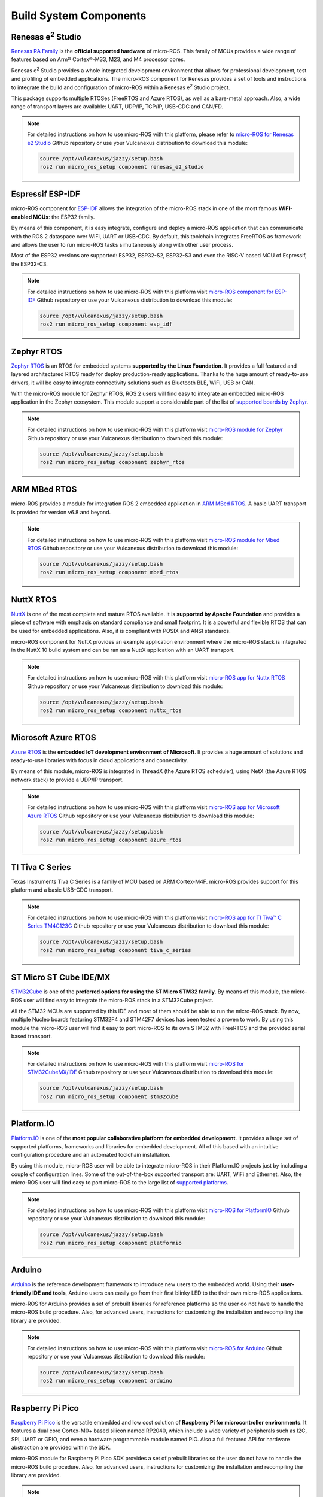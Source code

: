 .. _micro_build_system_components:


Build System Components
=======================

.. figure:: /rst/figures/micro/platforms_logos/renesas_e2_studio.png
    :align: center

.. _micro_ros_renesas_e2_studio:

Renesas e\ :sup:`2` Studio
^^^^^^^^^^^^^^^^^^^^^^^^^^

`Renesas RA Family <https://www.renesas.com/us/en/products/microcontrollers-microprocessors/ra-cortex-m-mcus>`_ is the **official supported hardware** of micro-ROS.
This family of MCUs provides a wide range of features based on Arm® Cortex®-M33, M23, and M4 processor cores.

Renesas e\ :sup:`2` Studio provides a whole integrated development environment that allows for professional development, test and profiling of embedded applications.
The micro-ROS component for Renesas provides a set of tools and instructions to integrate the build and configuration of micro-ROS within a Renesas e\ :sup:`2` Studio project.

This package supports multiple RTOSes (FreeRTOS and Azure RTOS), as well as a bare-metal approach.
Also, a wide range of transport layers are available: UART, UDP/IP, TCP/IP, USB-CDC and CAN/FD.

.. note::

    For detailed instructions on how to use micro-ROS with this platform, please refer to `micro-ROS for Renesas e2 Studio <https://github.com/micro-ROS/micro_ros_renesas2estudio_component>`_ Github repository or use your Vulcanexus distribution to download this module:

    .. code-block:: bash

        source /opt/vulcanexus/jazzy/setup.bash
        ros2 run micro_ros_setup component renesas_e2_studio

.. figure:: /rst/figures/micro/platforms_logos/esp_idf.png
    :align: center

.. _micro_ros_esp_idf:

Espressif ESP-IDF
^^^^^^^^^^^^^^^^^
micro-ROS component for `ESP-IDF <https://docs.espressif.com/projects/esp-idf/en/latest/esp32/>`_ allows the integration of the micro-ROS stack in one of the most famous **WiFI-enabled MCUs**: the ESP32 family.

By means of this component, it is easy integrate, configure and deploy a micro-ROS application that can communicate with the ROS 2 dataspace over WiFi, UART or USB-CDC.
By default, this toolchain integrates FreeRTOS as framework and allows the user to run micro-ROS tasks simultaneously along with other user process.

Most of the ESP32 versions are supported: ESP32, ESP32-S2, ESP32-S3 and even the RISC-V based MCU of Espressif, the ESP32-C3.

.. note::

    For detailed instructions on how to use micro-ROS with this platform visit `micro-ROS component for ESP-IDF <https://github.com/micro-ROS/micro_ros_espidf_component>`_ Github repository or use your Vulcanexus distribution to download this module:

    .. code-block:: bash

        source /opt/vulcanexus/jazzy/setup.bash
        ros2 run micro_ros_setup component esp_idf

.. figure:: /rst/figures/micro/platforms_logos/zephyr_rtos.png
    :align: center

.. _micro_ros_zephyr_rtos:

Zephyr RTOS
^^^^^^^^^^^

`Zephyr RTOS <https://docs.zephyrproject.org/>`_ is an RTOS for embedded systems **supported by the Linux Foundation**.
It provides a full featured and layered architectured RTOS ready for deploy production-ready applications.
Thanks to the huge amount of ready-to-use drivers, it will be easy to integrate connectivity solutions such as Bluetooth BLE, WiFi, USB or CAN.

With the micro-ROS module for Zephyr RTOS, ROS 2 users will find easy to integrate an embedded micro-ROS application in the Zephyr ecosystem.
This module support a considerable part of the list of `supported boards by Zephyr <https://docs.zephyrproject.org/latest/boards/index.html>`_.

.. note::

    For detailed instructions on how to use micro-ROS with this platform visit `micro-ROS module for Zephyr <https://github.com/micro-ROS/micro_ros_zephyr_module>`_ Github repository or use your Vulcanexus distribution to download this module:

    .. code-block:: bash

        source /opt/vulcanexus/jazzy/setup.bash
        ros2 run micro_ros_setup component zephyr_rtos

.. figure:: /rst/figures/micro/platforms_logos/mbed_rtos.png
    :align: center

.. _micro_ros_mbed_rtos:

ARM MBed RTOS
^^^^^^^^^^^^^

micro-ROS provides a module for integration ROS 2 embedded application in `ARM MBed RTOS <https://os.mbed.com/>`_.
A basic UART transport is provided for version v6.8 and beyond.

.. note::

    For detailed instructions on how to use micro-ROS with this platform visit `micro-ROS module for Mbed RTOS <https://github.com/micro-ROS/micro_ros_mbed>`_ Github repository or use your Vulcanexus distribution to download this module:

    .. code-block:: bash

        source /opt/vulcanexus/jazzy/setup.bash
        ros2 run micro_ros_setup component mbed_rtos

.. figure:: /rst/figures/micro/platforms_logos/nuttx_rtos.png
    :align: center

.. _micro_ros_nuttx_rtos:

NuttX RTOS
^^^^^^^^^^

`NuttX <https://nuttx.apache.org/>`_ is one of the most complete and mature RTOS available.
It is **supported by Apache Foundation** and provides a piece of software with emphasis on standard compliance and small footprint.
It is a powerful and flexible RTOS that can be used for embedded applications.
Also, it is compliant with POSIX and ANSI standards.

micro-ROS component for NuttX provides an example application environment where the micro-ROS stack is integrated in the NuttX 10 build system and can be ran as a NuttX application with an UART transport.

.. note::

    For detailed instructions on how to use micro-ROS with this platform visit `micro-ROS app for Nuttx RTOS <https://github.com/micro-ROS/micro_ros_nuttx_app>`_ Github repository or use your Vulcanexus distribution to download this module:

    .. code-block:: bash

        source /opt/vulcanexus/jazzy/setup.bash
        ros2 run micro_ros_setup component nuttx_rtos

.. figure:: /rst/figures/micro/platforms_logos/azure_rtos.png
    :align: center

.. _micro_ros_azure_rtos:

Microsoft Azure RTOS
^^^^^^^^^^^^^^^^^^^^

`Azure RTOS <https://azure.microsoft.com/en-us/services/rtos/>`_ is the **embedded IoT development environment of Microsoft**.
It provides a huge amount of solutions and ready-to-use libraries with focus in cloud applications and connectivity.

By means of this module, micro-ROS is integrated in ThreadX (the Azure RTOS scheduler), using NetX (the Azure RTOS network stack) to provide a UDP/IP transport.

.. note::

    For detailed instructions on how to use micro-ROS with this platform visit `micro-ROS app for Microsoft Azure RTOS <https://github.com/micro-ROS/micro_ros_azure_rtos_app>`_ Github repository or use your Vulcanexus distribution to download this module:

    .. code-block:: bash

        source /opt/vulcanexus/jazzy/setup.bash
        ros2 run micro_ros_setup component azure_rtos

.. figure:: /rst/figures/micro/platforms_logos/tiva_c_series.png
    :align: center

.. _micro_ros_tiva_c_series:

TI Tiva C Series
^^^^^^^^^^^^^^^^

Texas Instruments Tiva C Series is a family of MCU based on ARM Cortex-M4F.
micro-ROS provides support for this platform and a basic USB-CDC transport.

.. note::

    For detailed instructions on how to use micro-ROS with this platform visit `micro-ROS app for TI Tiva™ C Series TM4C123G <https://github.com/micro-ROS/micro_ros_tivac_launchpad_app>`_ Github repository or use your Vulcanexus distribution to download this module:

    .. code-block:: bash

        source /opt/vulcanexus/jazzy/setup.bash
        ros2 run micro_ros_setup component tiva_c_series

.. figure:: /rst/figures/micro/platforms_logos/stm32cube.png
    :align: center

.. _micro_ros_stm32cube:

ST Micro ST Cube IDE/MX
^^^^^^^^^^^^^^^^^^^^^^^

`STM32Cube <https://www.st.com/en/ecosystems/stm32cube.html>`_ is one of the **preferred options for using the ST Micro STM32 family**.
By means of this module, the micro-ROS user will find easy to integrate the micro-ROS stack in a STM32Cube project.

All the STM32 MCUs are supported by this IDE and most of them should be able to run the micro-ROS stack.
By now, multiple Nucleo boards featuring STM32F4 and STM42F7 devices has been tested a proven to work.
By using this module the micro-ROS user will find it easy to port micro-ROS to its own STM32 with FreeRTOS and the provided serial based transport.

.. note::

    For detailed instructions on how to use micro-ROS with this platform visit `micro-ROS for STM32CubeMX/IDE <https://github.com/micro-ROS/micro_ros_stm32cubemx_utils>`_ Github repository or use your Vulcanexus distribution to download this module:

    .. code-block:: bash

        source /opt/vulcanexus/jazzy/setup.bash
        ros2 run micro_ros_setup component stm32cube

.. figure:: /rst/figures/micro/platforms_logos/platformio.png
    :align: center

.. _micro_ros_platformio:

Platform.IO
^^^^^^^^^^^

`Platform.IO <https://platformio.org/>`_ is one of the **most popular collaborative platform for embedded development**.
It provides a large set of supported platforms, frameworks and libraries for embedded development.
All of this based with an intuitive configuration procedure and an automated toolchain installation.

By using this module, micro-ROS user will be able to integrate micro-ROS in their Platform.IO projects just by including a couple of configuration lines.
Some of the out-of-the-box supported transport are: UART, WiFi and Ethernet.
Also, the micro-ROS user will find easy to port micro-ROS to the large list of `supported platforms <https://registry.platformio.org/search?t=platform>`_.

.. note::

    For detailed instructions on how to use micro-ROS with this platform visit `micro-ROS for PlatformIO <https://github.com/micro-ROS/micro_ros_platformio>`_ Github repository or use your Vulcanexus distribution to download this module:

    .. code-block:: bash

        source /opt/vulcanexus/jazzy/setup.bash
        ros2 run micro_ros_setup component platformio

.. figure:: /rst/figures/micro/platforms_logos/arduino.png
    :align: center

.. _micro_ros_arduino:

Arduino
^^^^^^^

`Arduino <https://www.arduino.cc/>`_ is the reference development framework to introduce new users to the embedded world.
Using their **user-friendly IDE and tools**, Arduino users can easily go from their first blinky LED to the their own micro-ROS applications.

micro-ROS for Arduino provides a set of prebuilt libraries for reference platforms so the user do not have to handle the micro-ROS build procedure.
Also, for advanced users, instructions for customizing the installation and recompiling the library are provided.

.. note::

    For detailed instructions on how to use micro-ROS with this platform visit `micro-ROS for Arduino <https://github.com/micro-ROS/micro_ros_arduino>`_ Github repository or use your Vulcanexus distribution to download this module:

    .. code-block:: bash

        source /opt/vulcanexus/jazzy/setup.bash
        ros2 run micro_ros_setup component arduino


.. figure:: /rst/figures/micro/platforms_logos/raspberry_pi_pico.png
    :align: center

.. _micro_ros_raspberry_pi_pico:

Raspberry Pi Pico
^^^^^^^^^^^^^^^^^

`Raspberry Pi Pico <https://www.raspberrypi.com/products/raspberry-pi-pico/>`_ is the versatile embedded and low cost solution of **Raspberry Pi for microcontroller environments**.
It features a dual core Cortex-M0+ based silicon named RP2040, which include a wide variety of peripherals such as I2C, SPI, UART or GPIO, and even a hardware programmable module named PIO.
Also a full featured API for hardware abstraction are provided within the SDK.

micro-ROS module for Raspberry Pi Pico SDK provides a set of prebuilt libraries so the user do not have to handle the micro-ROS build procedure.
Also, for advanced users, instructions for customizing the installation and recompiling the library are provided.

.. note::

    For detailed instructions on how to use micro-ROS with this platform visit `micro-ROS for Raspberry Pi Pico <https://github.com/micro-ROS/micro_ros_raspberrypi_pico_sdk>`_ Github repository or use your Vulcanexus distribution to download this module:

    .. code-block:: bash

        source /opt/vulcanexus/jazzy/setup.bash
        ros2 run micro_ros_setup component raspberry_pi_pico
